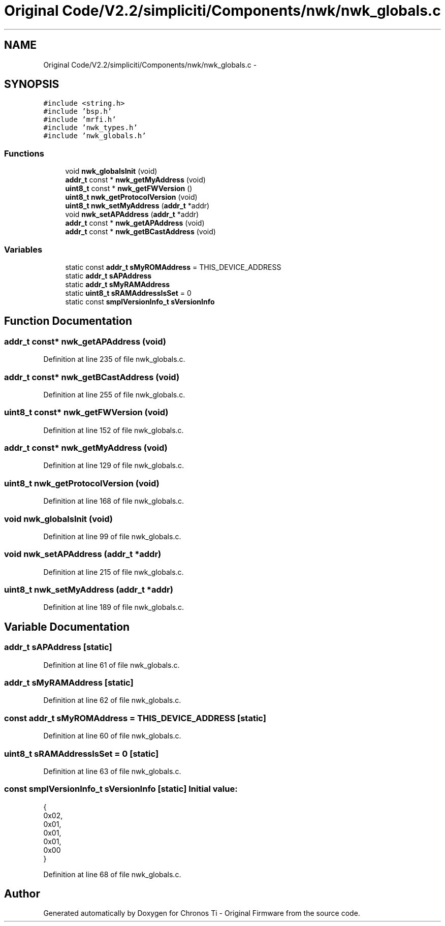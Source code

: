 .TH "Original Code/V2.2/simpliciti/Components/nwk/nwk_globals.c" 3 "Sun Jun 16 2013" "Version VER 0.0" "Chronos Ti - Original Firmware" \" -*- nroff -*-
.ad l
.nh
.SH NAME
Original Code/V2.2/simpliciti/Components/nwk/nwk_globals.c \- 
.SH SYNOPSIS
.br
.PP
\fC#include <string\&.h>\fP
.br
\fC#include 'bsp\&.h'\fP
.br
\fC#include 'mrfi\&.h'\fP
.br
\fC#include 'nwk_types\&.h'\fP
.br
\fC#include 'nwk_globals\&.h'\fP
.br

.SS "Functions"

.in +1c
.ti -1c
.RI "void \fBnwk_globalsInit\fP (void)"
.br
.ti -1c
.RI "\fBaddr_t\fP const * \fBnwk_getMyAddress\fP (void)"
.br
.ti -1c
.RI "\fBuint8_t\fP const * \fBnwk_getFWVersion\fP ()"
.br
.ti -1c
.RI "\fBuint8_t\fP \fBnwk_getProtocolVersion\fP (void)"
.br
.ti -1c
.RI "\fBuint8_t\fP \fBnwk_setMyAddress\fP (\fBaddr_t\fP *addr)"
.br
.ti -1c
.RI "void \fBnwk_setAPAddress\fP (\fBaddr_t\fP *addr)"
.br
.ti -1c
.RI "\fBaddr_t\fP const * \fBnwk_getAPAddress\fP (void)"
.br
.ti -1c
.RI "\fBaddr_t\fP const * \fBnwk_getBCastAddress\fP (void)"
.br
.in -1c
.SS "Variables"

.in +1c
.ti -1c
.RI "static const \fBaddr_t\fP \fBsMyROMAddress\fP = THIS_DEVICE_ADDRESS"
.br
.ti -1c
.RI "static \fBaddr_t\fP \fBsAPAddress\fP"
.br
.ti -1c
.RI "static \fBaddr_t\fP \fBsMyRAMAddress\fP"
.br
.ti -1c
.RI "static \fBuint8_t\fP \fBsRAMAddressIsSet\fP = 0"
.br
.ti -1c
.RI "static const \fBsmplVersionInfo_t\fP \fBsVersionInfo\fP"
.br
.in -1c
.SH "Function Documentation"
.PP 
.SS "\fBaddr_t\fP const* \fBnwk_getAPAddress\fP (void)"
.PP
Definition at line 235 of file nwk_globals\&.c\&.
.SS "\fBaddr_t\fP const* \fBnwk_getBCastAddress\fP (void)"
.PP
Definition at line 255 of file nwk_globals\&.c\&.
.SS "\fBuint8_t\fP const* \fBnwk_getFWVersion\fP (void)"
.PP
Definition at line 152 of file nwk_globals\&.c\&.
.SS "\fBaddr_t\fP const* \fBnwk_getMyAddress\fP (void)"
.PP
Definition at line 129 of file nwk_globals\&.c\&.
.SS "\fBuint8_t\fP \fBnwk_getProtocolVersion\fP (void)"
.PP
Definition at line 168 of file nwk_globals\&.c\&.
.SS "void \fBnwk_globalsInit\fP (void)"
.PP
Definition at line 99 of file nwk_globals\&.c\&.
.SS "void \fBnwk_setAPAddress\fP (\fBaddr_t\fP *addr)"
.PP
Definition at line 215 of file nwk_globals\&.c\&.
.SS "\fBuint8_t\fP \fBnwk_setMyAddress\fP (\fBaddr_t\fP *addr)"
.PP
Definition at line 189 of file nwk_globals\&.c\&.
.SH "Variable Documentation"
.PP 
.SS "\fBaddr_t\fP \fBsAPAddress\fP\fC [static]\fP"
.PP
Definition at line 61 of file nwk_globals\&.c\&.
.SS "\fBaddr_t\fP \fBsMyRAMAddress\fP\fC [static]\fP"
.PP
Definition at line 62 of file nwk_globals\&.c\&.
.SS "const \fBaddr_t\fP \fBsMyROMAddress\fP = THIS_DEVICE_ADDRESS\fC [static]\fP"
.PP
Definition at line 60 of file nwk_globals\&.c\&.
.SS "\fBuint8_t\fP \fBsRAMAddressIsSet\fP = 0\fC [static]\fP"
.PP
Definition at line 63 of file nwk_globals\&.c\&.
.SS "const \fBsmplVersionInfo_t\fP \fBsVersionInfo\fP\fC [static]\fP"\fBInitial value:\fP
.PP
.nf
 {
                                                0x02,  
                                                0x01,  
                                                0x01,  
                                                0x01,  
                                                0x00   
                                               }
.fi
.PP
Definition at line 68 of file nwk_globals\&.c\&.
.SH "Author"
.PP 
Generated automatically by Doxygen for Chronos Ti - Original Firmware from the source code\&.
